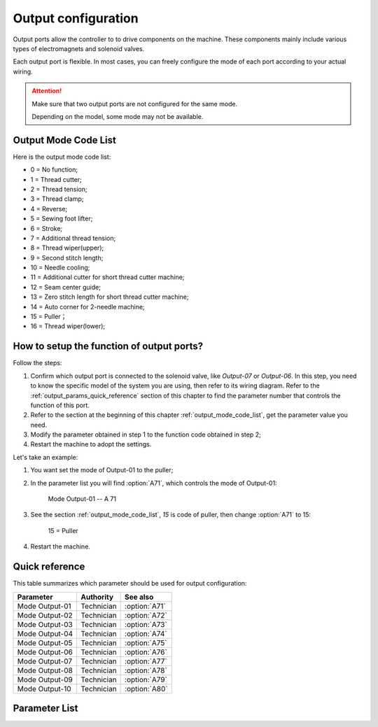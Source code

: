 .. _output_configuration:

Output configuration
====================

Output ports allow the controller to to drive components on the machine. These
components mainly include various types of electromagnets and solenoid valves.

Each output port is flexible. In most cases, you can freely configure the mode of each
port according to your actual wiring.

.. attention::

    Make sure that two output ports are not configured for the same mode.

    Depending on the model, some mode may not be available.

.. _output_mode_code_list:

Output Mode Code List
---------------------

Here is the output mode code list:

- 0 = No function;
- 1 = Thread cutter;
- 2 = Thread tension;
- 3 = Thread clamp;
- 4 = Reverse;
- 5 = Sewing foot lifter;
- 6 = Stroke;
- 7 = Additional thread tension;
- 8 = Thread wiper(upper);
- 9 = Second stitch length;
- 10 = Needle cooling;
- 11 = Additional cutter for short thread cutter machine;
- 12 = Seam center guide;
- 13 = Zero stitch length for short thread cutter machine;
- 14 = Auto corner for 2-needle machine;
- 15 = Puller；
- 16 = Thread wiper(lower);

How to setup the function of output ports?
------------------------------------------

Follow the steps:

1. Confirm which output port is connected to the solenoid valve, like *Output-07* or
   *Output-06*. In this step, you need to know the specific model of the system you are
   using, then refer to its wiring diagram. Refer to the
   :ref:`output_params_quick_reference` section of this chapter to find the parameter
   number that controls the function of this port.
2. Refer to the section at the beginning of this chapter :ref:`output_mode_code_list`,
   get the parameter value you need.
3. Modify the parameter obtained in step 1 to the function code obtained in step 2;
4. Restart the machine to adopt the settings.

Let's take an example:

1. You want set the mode of Output-01 to the puller;
2. In the parameter list you will find :option:`A71`, which controls the mode of
   Output-01:

       Mode Output-01 -- A 71

3. See the section :ref:`output_mode_code_list`, *15* is code of puller, then change
   :option:`A71` to 15:

       15 = Puller

4. Restart the machine.

.. _output_params_quick_reference:

Quick reference
---------------

This table summarizes which parameter should be used for output configuration:

============== ========== =============
Parameter      Authority  See also
============== ========== =============
Mode Output-01 Technician :option:`A71`
Mode Output-02 Technician :option:`A72`
Mode Output-03 Technician :option:`A73`
Mode Output-04 Technician :option:`A74`
Mode Output-05 Technician :option:`A75`
Mode Output-06 Technician :option:`A76`
Mode Output-07 Technician :option:`A77`
Mode Output-08 Technician :option:`A78`
Mode Output-09 Technician :option:`A79`
Mode Output-10 Technician :option:`A80`
============== ========== =============

Parameter List
--------------

.. option:: A71

    -Max  99
    -Min  0
    -Unit  --
    -Description  Function definition of Output-01

.. option:: A72

    -Max  99
    -Min  0
    -Unit  --
    -Description  Function definition of Output-02

.. option:: A73

    -Max  99
    -Min  0
    -Unit  --
    -Description  Function definition of Output-03

.. option:: A74

    -Max  99
    -Min  0
    -Unit  --
    -Description  Function definition of Output-04

.. option:: A75

    -Max  99
    -Min  0
    -Unit  --
    -Description  Function definition of Output-05

.. option:: A76

    -Max  99
    -Min  0
    -Unit  --
    -Description  Function definition of Output-06

.. option:: A77

    -Max  99
    -Min  0
    -Unit  --
    -Description  Function definition of Output-07

.. option:: A78

    -Max  99
    -Min  0
    -Unit  --
    -Description  Function definition of Output-08

.. option:: A79

    -Max  99
    -Min  0
    -Unit  --
    -Description  Function definition of Output-09

.. option:: A80

    -Max  99
    -Min  0
    -Unit  --
    -Description  Function definition of Output-10
